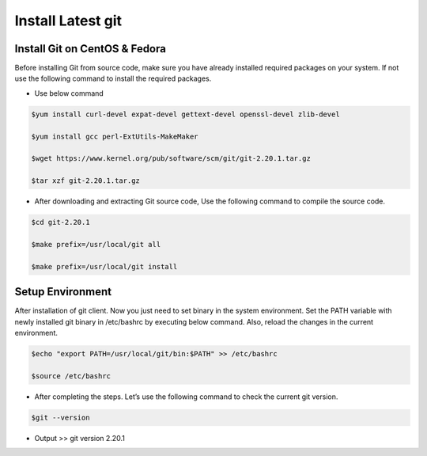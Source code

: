 ###################################
 Install Latest git
###################################

Install Git on CentOS & Fedora
-------------------------------
 
Before installing Git from source code, make sure you have already installed required packages on your system. If not use the following command to install the required packages.

- Use below command

.. code-block:: bash
       
        $yum install curl-devel expat-devel gettext-devel openssl-devel zlib-devel

        $yum install gcc perl-ExtUtils-MakeMaker
  
        $wget https://www.kernel.org/pub/software/scm/git/git-2.20.1.tar.gz

        $tar xzf git-2.20.1.tar.gz

- After downloading and extracting Git source code, Use the following command to compile the source code.

.. code-block:: bash
       
        $cd git-2.20.1

        $make prefix=/usr/local/git all

        $make prefix=/usr/local/git install

Setup Environment
-----------------

After installation of git client. Now you just need to set binary in the system environment. Set the PATH variable with newly installed git binary in /etc/bashrc by executing below command. Also, reload the changes in the current environment.

.. code-block:: bash
         
        $echo "export PATH=/usr/local/git/bin:$PATH" >> /etc/bashrc

        $source /etc/bashrc

- After completing the steps. Let’s use the following command to check the current git version.

.. code-block:: bash
         
        $git --version

- Output >> git version 2.20.1
